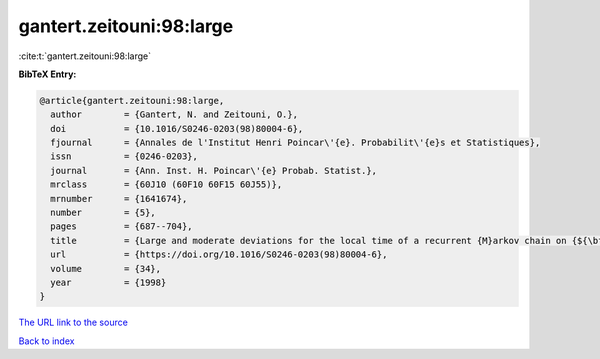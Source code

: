 gantert.zeitouni:98:large
=========================

:cite:t:`gantert.zeitouni:98:large`

**BibTeX Entry:**

.. code-block:: bibtex

   @article{gantert.zeitouni:98:large,
     author        = {Gantert, N. and Zeitouni, O.},
     doi           = {10.1016/S0246-0203(98)80004-6},
     fjournal      = {Annales de l'Institut Henri Poincar\'{e}. Probabilit\'{e}s et Statistiques},
     issn          = {0246-0203},
     journal       = {Ann. Inst. H. Poincar\'{e} Probab. Statist.},
     mrclass       = {60J10 (60F10 60F15 60J55)},
     mrnumber      = {1641674},
     number        = {5},
     pages         = {687--704},
     title         = {Large and moderate deviations for the local time of a recurrent {M}arkov chain on {${\bf Z}^2$}},
     url           = {https://doi.org/10.1016/S0246-0203(98)80004-6},
     volume        = {34},
     year          = {1998}
   }
`The URL link to the source <https://doi.org/10.1016/S0246-0203(98)80004-6>`_


`Back to index <../By-Cite-Keys.html>`_
